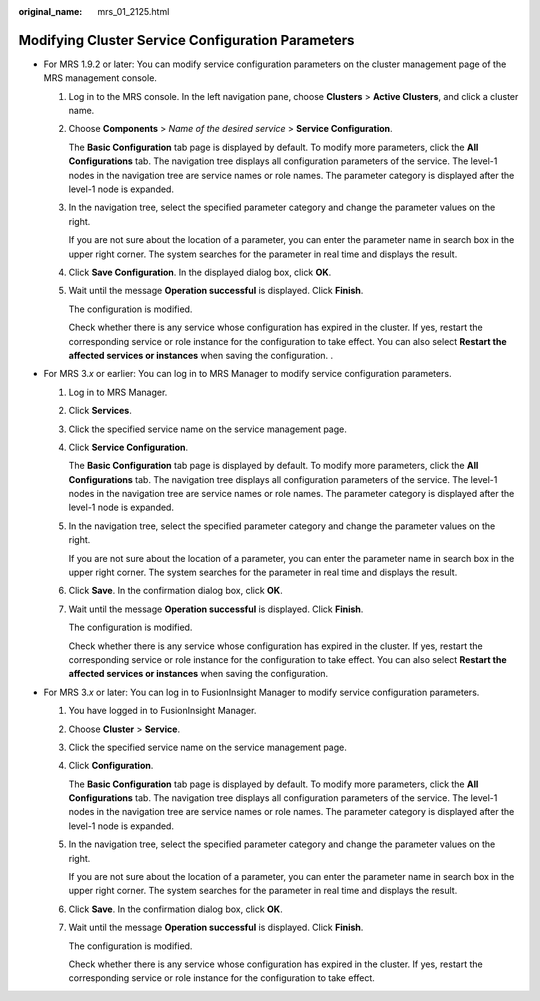 :original_name: mrs_01_2125.html

.. _mrs_01_2125:

Modifying Cluster Service Configuration Parameters
==================================================

-  For MRS 1.9.2 or later: You can modify service configuration parameters on the cluster management page of the MRS management console.

   #. Log in to the MRS console. In the left navigation pane, choose **Clusters** > **Active Clusters**, and click a cluster name.

   #. Choose **Components** > *Name of the desired service* > **Service Configuration**.

      The **Basic Configuration** tab page is displayed by default. To modify more parameters, click the **All Configurations** tab. The navigation tree displays all configuration parameters of the service. The level-1 nodes in the navigation tree are service names or role names. The parameter category is displayed after the level-1 node is expanded.

   #. In the navigation tree, select the specified parameter category and change the parameter values on the right.

      If you are not sure about the location of a parameter, you can enter the parameter name in search box in the upper right corner. The system searches for the parameter in real time and displays the result.

   #. Click **Save Configuration**. In the displayed dialog box, click **OK**.

   #. Wait until the message **Operation successful** is displayed. Click **Finish**.

      The configuration is modified.

      Check whether there is any service whose configuration has expired in the cluster. If yes, restart the corresponding service or role instance for the configuration to take effect. You can also select **Restart the affected services or instances** when saving the configuration. .

-  For MRS 3.\ *x* or earlier: You can log in to MRS Manager to modify service configuration parameters.

   #. Log in to MRS Manager.

   #. Click **Services**.

   #. Click the specified service name on the service management page.

   #. Click **Service Configuration**.

      The **Basic Configuration** tab page is displayed by default. To modify more parameters, click the **All Configurations** tab. The navigation tree displays all configuration parameters of the service. The level-1 nodes in the navigation tree are service names or role names. The parameter category is displayed after the level-1 node is expanded.

   #. In the navigation tree, select the specified parameter category and change the parameter values on the right.

      If you are not sure about the location of a parameter, you can enter the parameter name in search box in the upper right corner. The system searches for the parameter in real time and displays the result.

   #. Click **Save**. In the confirmation dialog box, click **OK**.

   #. Wait until the message **Operation successful** is displayed. Click **Finish**.

      The configuration is modified.

      Check whether there is any service whose configuration has expired in the cluster. If yes, restart the corresponding service or role instance for the configuration to take effect. You can also select **Restart the affected services or instances** when saving the configuration.

-  For MRS 3.\ *x* or later: You can log in to FusionInsight Manager to modify service configuration parameters.

   #. You have logged in to FusionInsight Manager.

   #. Choose **Cluster** > **Service**.

   #. Click the specified service name on the service management page.

   #. Click **Configuration**.

      The **Basic Configuration** tab page is displayed by default. To modify more parameters, click the **All Configurations** tab. The navigation tree displays all configuration parameters of the service. The level-1 nodes in the navigation tree are service names or role names. The parameter category is displayed after the level-1 node is expanded.

   #. In the navigation tree, select the specified parameter category and change the parameter values on the right.

      If you are not sure about the location of a parameter, you can enter the parameter name in search box in the upper right corner. The system searches for the parameter in real time and displays the result.

   #. Click **Save**. In the confirmation dialog box, click **OK**.

   #. Wait until the message **Operation successful** is displayed. Click **Finish**.

      The configuration is modified.

      Check whether there is any service whose configuration has expired in the cluster. If yes, restart the corresponding service or role instance for the configuration to take effect.
